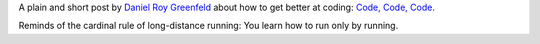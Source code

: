 .. title: Code, code, code!
.. slug: code-code-code
.. date: 2016-06-07 18:08:33 UTC-05:00
.. tags: 
.. category: coding
.. link: 
.. description: 
.. type: text

A plain and short post by `Daniel Roy Greenfeld`_ about how to get better at coding: `Code, Code, Code`_.

Reminds of the cardinal rule of long-distance running: You learn how to run only by running.



.. _Daniel Roy Greenfeld: https://twitter.com/pydanny
.. _Code, Code, Code: http://www.pydanny.com/code-code-code.html
